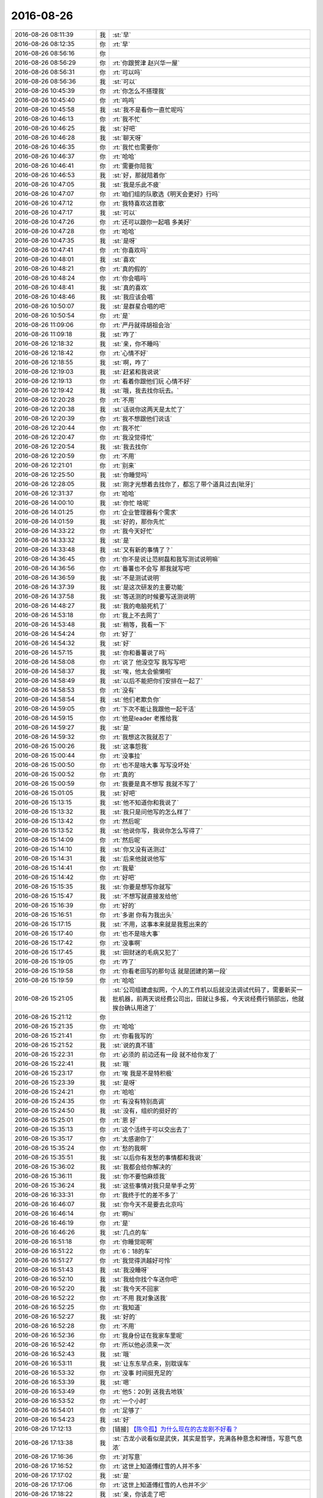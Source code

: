 2016-08-26
-------------

.. list-table::
   :widths: 25, 1, 60

   * - 2016-08-26 08:11:39
     - 我
     - :st:`早`
   * - 2016-08-26 08:12:35
     - 你
     - :rt:`早`
   * - 2016-08-26 08:56:16
     - 你
     - .. image:: images/90806.jpg
          :width: 100px
   * - 2016-08-26 08:56:29
     - 你
     - :rt:`你跟贺津 赵兴华一屋`
   * - 2016-08-26 08:56:31
     - 你
     - :rt:`可以吗`
   * - 2016-08-26 08:56:36
     - 我
     - :st:`可以`
   * - 2016-08-26 10:45:39
     - 你
     - :rt:`你怎么不搭理我`
   * - 2016-08-26 10:45:40
     - 你
     - :rt:`呜呜`
   * - 2016-08-26 10:45:58
     - 我
     - :st:`我不是看你一直忙呢吗`
   * - 2016-08-26 10:46:13
     - 你
     - :rt:`我不忙`
   * - 2016-08-26 10:46:25
     - 我
     - :st:`好吧`
   * - 2016-08-26 10:46:28
     - 我
     - :st:`聊天呀`
   * - 2016-08-26 10:46:35
     - 你
     - :rt:`我忙也需要你`
   * - 2016-08-26 10:46:37
     - 你
     - :rt:`哈哈`
   * - 2016-08-26 10:46:41
     - 你
     - :rt:`需要你陪我`
   * - 2016-08-26 10:46:53
     - 我
     - :st:`好，那就陪着你`
   * - 2016-08-26 10:47:05
     - 我
     - :st:`我是乐此不疲`
   * - 2016-08-26 10:47:07
     - 你
     - :rt:`咱们组的队歌选《明天会更好》行吗`
   * - 2016-08-26 10:47:12
     - 你
     - :rt:`我特喜欢这首歌`
   * - 2016-08-26 10:47:17
     - 我
     - :st:`可以`
   * - 2016-08-26 10:47:26
     - 你
     - :rt:`还可以跟你一起唱  多美好`
   * - 2016-08-26 10:47:28
     - 你
     - :rt:`哈哈`
   * - 2016-08-26 10:47:35
     - 我
     - :st:`是呀`
   * - 2016-08-26 10:47:41
     - 你
     - :rt:`你喜欢吗`
   * - 2016-08-26 10:48:01
     - 我
     - :st:`喜欢`
   * - 2016-08-26 10:48:21
     - 你
     - :rt:`真的假的`
   * - 2016-08-26 10:48:24
     - 你
     - :rt:`你会唱吗`
   * - 2016-08-26 10:48:41
     - 我
     - :st:`真的喜欢`
   * - 2016-08-26 10:48:46
     - 我
     - :st:`我应该会唱`
   * - 2016-08-26 10:50:07
     - 我
     - :st:`是群星合唱的吧`
   * - 2016-08-26 10:50:54
     - 你
     - :rt:`是`
   * - 2016-08-26 11:09:06
     - 你
     - :rt:`严丹就得胡祖会治`
   * - 2016-08-26 11:09:18
     - 我
     - :st:`咋了`
   * - 2016-08-26 12:18:32
     - 我
     - :st:`亲，你不睡吗`
   * - 2016-08-26 12:18:42
     - 你
     - :rt:`心情不好`
   * - 2016-08-26 12:18:55
     - 我
     - :st:`啊，咋了`
   * - 2016-08-26 12:19:03
     - 我
     - :st:`赶紧和我说说`
   * - 2016-08-26 12:19:13
     - 你
     - :rt:`看着你跟他们玩 心情不好`
   * - 2016-08-26 12:19:42
     - 我
     - :st:`哦，我去找你玩去。`
   * - 2016-08-26 12:20:28
     - 你
     - :rt:`不用`
   * - 2016-08-26 12:20:38
     - 我
     - :st:`话说你这两天是太忙了`
   * - 2016-08-26 12:20:39
     - 你
     - :rt:`我不想跟他们说话`
   * - 2016-08-26 12:20:44
     - 你
     - :rt:`我不忙`
   * - 2016-08-26 12:20:47
     - 你
     - :rt:`我没觉得忙`
   * - 2016-08-26 12:20:54
     - 我
     - :st:`我去找你`
   * - 2016-08-26 12:20:59
     - 你
     - :rt:`不用`
   * - 2016-08-26 12:21:01
     - 你
     - :rt:`别来`
   * - 2016-08-26 12:25:50
     - 我
     - :st:`你睡觉吗`
   * - 2016-08-26 12:28:05
     - 我
     - :st:`刚才光想着去找你了，都忘了带个道具过去[呲牙]`
   * - 2016-08-26 12:31:37
     - 你
     - :rt:`哈哈`
   * - 2016-08-26 14:00:10
     - 我
     - :st:`你忙 啥呢`
   * - 2016-08-26 14:01:25
     - 你
     - :rt:`企业管理器有个需求`
   * - 2016-08-26 14:01:59
     - 我
     - :st:`好的，那你先忙`
   * - 2016-08-26 14:33:22
     - 你
     - :rt:`我今天好忙`
   * - 2016-08-26 14:33:32
     - 我
     - :st:`是`
   * - 2016-08-26 14:33:48
     - 我
     - :st:`又有新的事情了？`
   * - 2016-08-26 14:36:45
     - 你
     - :rt:`你不是说让范树磊和我写测试说明嘛`
   * - 2016-08-26 14:36:56
     - 你
     - :rt:`番薯也不会写 那我就写吧`
   * - 2016-08-26 14:36:59
     - 我
     - :st:`不是测试说明`
   * - 2016-08-26 14:37:39
     - 我
     - :st:`是这次研发的主要功能`
   * - 2016-08-26 14:37:58
     - 我
     - :st:`等送测的时候要写送测说明`
   * - 2016-08-26 14:48:27
     - 我
     - :st:`我的电脑死机了`
   * - 2016-08-26 14:53:18
     - 你
     - :rt:`我上不去网了`
   * - 2016-08-26 14:53:48
     - 我
     - :st:`稍等，我看一下`
   * - 2016-08-26 14:54:24
     - 你
     - :rt:`好了`
   * - 2016-08-26 14:54:32
     - 我
     - :st:`好`
   * - 2016-08-26 14:57:15
     - 我
     - :st:`你和番薯说了吗`
   * - 2016-08-26 14:58:08
     - 你
     - :rt:`说了 他没空写 我写写吧`
   * - 2016-08-26 14:58:37
     - 我
     - :st:`唉，他太会偷懒啦`
   * - 2016-08-26 14:58:49
     - 我
     - :st:`以后不能把你们安排在一起了`
   * - 2016-08-26 14:58:53
     - 你
     - :rt:`没有`
   * - 2016-08-26 14:58:54
     - 我
     - :st:`他们老欺负你`
   * - 2016-08-26 14:59:05
     - 你
     - :rt:`下次不能让我跟他一起干活`
   * - 2016-08-26 14:59:15
     - 你
     - :rt:`他是leader 老推给我`
   * - 2016-08-26 14:59:27
     - 我
     - :st:`是`
   * - 2016-08-26 14:59:32
     - 你
     - :rt:`我想这次我就忍了`
   * - 2016-08-26 15:00:26
     - 我
     - :st:`这事怨我`
   * - 2016-08-26 15:00:44
     - 你
     - :rt:`没事拉`
   * - 2016-08-26 15:00:50
     - 你
     - :rt:`也不是啥大事 写写没坏处`
   * - 2016-08-26 15:00:52
     - 你
     - :rt:`真的`
   * - 2016-08-26 15:00:59
     - 你
     - :rt:`我要是真不想写 我就不写了`
   * - 2016-08-26 15:01:05
     - 我
     - :st:`好吧`
   * - 2016-08-26 15:13:15
     - 我
     - :st:`他不知道你和我说了`
   * - 2016-08-26 15:13:32
     - 我
     - :st:`我只是问他写的怎么样了`
   * - 2016-08-26 15:13:42
     - 你
     - :rt:`然后呢`
   * - 2016-08-26 15:13:52
     - 我
     - :st:`他说你写，我说你怎么写得了`
   * - 2016-08-26 15:14:09
     - 你
     - :rt:`然后呢`
   * - 2016-08-26 15:14:10
     - 我
     - :st:`你又没有送测过`
   * - 2016-08-26 15:14:31
     - 我
     - :st:`后来他就说他写`
   * - 2016-08-26 15:14:41
     - 你
     - :rt:`我晕`
   * - 2016-08-26 15:14:42
     - 你
     - :rt:`好吧`
   * - 2016-08-26 15:15:35
     - 我
     - :st:`你要是想写你就写`
   * - 2016-08-26 15:15:47
     - 我
     - :st:`不想写就直接发给他`
   * - 2016-08-26 15:16:39
     - 你
     - :rt:`好的`
   * - 2016-08-26 15:16:51
     - 你
     - :rt:`多谢 你有为我出头`
   * - 2016-08-26 15:17:15
     - 我
     - :st:`不用，这事本来就是我惹出来的`
   * - 2016-08-26 15:17:40
     - 你
     - :rt:`也不是啥大事`
   * - 2016-08-26 15:17:42
     - 你
     - :rt:`没事啊`
   * - 2016-08-26 15:17:45
     - 我
     - :st:`田财迷的毛病又犯了`
   * - 2016-08-26 15:19:05
     - 你
     - :rt:`咋了`
   * - 2016-08-26 15:19:58
     - 你
     - :rt:`你看老田写的那句话 就是团建的第一段`
   * - 2016-08-26 15:19:59
     - 你
     - :rt:`哈哈`
   * - 2016-08-26 15:21:05
     - 我
     - :st:`公司组建虚拟网，个人的工作机以后就没法调试代码了，需要新买一批机器，前两天说经费公司出，田就让多报，今天说经费行销部出，他就挨台确认用途了`
   * - 2016-08-26 15:21:12
     - 你
     - .. image:: images/90907.jpg
          :width: 100px
   * - 2016-08-26 15:21:35
     - 你
     - :rt:`哈哈`
   * - 2016-08-26 15:21:41
     - 你
     - :rt:`你看我写的`
   * - 2016-08-26 15:21:52
     - 我
     - :st:`说的真不错`
   * - 2016-08-26 15:22:31
     - 你
     - :rt:`必须的 前边还有一段 就不给你发了`
   * - 2016-08-26 15:22:41
     - 我
     - :st:`哦`
   * - 2016-08-26 15:23:17
     - 你
     - :rt:`唉 我是不是特积极`
   * - 2016-08-26 15:23:39
     - 我
     - :st:`是呀`
   * - 2016-08-26 15:24:21
     - 你
     - :rt:`哈哈`
   * - 2016-08-26 15:24:35
     - 你
     - :rt:`有没有特别高调`
   * - 2016-08-26 15:24:50
     - 我
     - :st:`没有，组织的挺好的`
   * - 2016-08-26 15:25:01
     - 你
     - :rt:`恩 好`
   * - 2016-08-26 15:35:13
     - 你
     - :rt:`这个活终于可以交出去了`
   * - 2016-08-26 15:35:17
     - 你
     - :rt:`太感谢你了`
   * - 2016-08-26 15:35:24
     - 你
     - :rt:`愁的我啊`
   * - 2016-08-26 15:35:51
     - 我
     - :st:`以后你有发愁的事情都和我说`
   * - 2016-08-26 15:36:02
     - 我
     - :st:`我都会给你解决的`
   * - 2016-08-26 15:36:11
     - 我
     - :st:`你不要怕麻烦我`
   * - 2016-08-26 15:36:24
     - 我
     - :st:`这些事情对我只是举手之劳`
   * - 2016-08-26 16:33:31
     - 你
     - :rt:`我终于忙的差不多了`
   * - 2016-08-26 16:46:07
     - 我
     - :st:`你今天不是要去北京吗`
   * - 2016-08-26 16:46:14
     - 你
     - :rt:`啊hi`
   * - 2016-08-26 16:46:19
     - 你
     - :rt:`是`
   * - 2016-08-26 16:46:26
     - 我
     - :st:`几点的车`
   * - 2016-08-26 16:51:18
     - 你
     - :rt:`你睡觉呢啊`
   * - 2016-08-26 16:51:22
     - 你
     - :rt:`6：18的车`
   * - 2016-08-26 16:51:27
     - 你
     - :rt:`我觉得洪越好可怜`
   * - 2016-08-26 16:51:43
     - 我
     - :st:`我没睡呀`
   * - 2016-08-26 16:52:10
     - 我
     - :st:`我给你找个车送你吧`
   * - 2016-08-26 16:52:20
     - 我
     - :st:`我今天不回家`
   * - 2016-08-26 16:52:22
     - 你
     - :rt:`不用 我对象送我`
   * - 2016-08-26 16:52:25
     - 你
     - :rt:`我知道`
   * - 2016-08-26 16:52:27
     - 我
     - :st:`好的`
   * - 2016-08-26 16:52:28
     - 你
     - :rt:`不用`
   * - 2016-08-26 16:52:36
     - 你
     - :rt:`我身份证在我家车里呢`
   * - 2016-08-26 16:52:42
     - 你
     - :rt:`所以他必须来一次`
   * - 2016-08-26 16:52:43
     - 我
     - :st:`哦`
   * - 2016-08-26 16:53:11
     - 我
     - :st:`让东东早点来，别耽误车`
   * - 2016-08-26 16:53:32
     - 你
     - :rt:`没事 时间挺充足的`
   * - 2016-08-26 16:53:39
     - 我
     - :st:`嗯`
   * - 2016-08-26 16:53:49
     - 你
     - :rt:`他5：20到 送我去地铁`
   * - 2016-08-26 16:53:52
     - 你
     - :rt:`一个小时`
   * - 2016-08-26 16:54:01
     - 你
     - :rt:`足够了`
   * - 2016-08-26 16:54:23
     - 我
     - :st:`好`
   * - 2016-08-26 17:12:13
     - 你
     - [链接] `【陈令孤】为什么现在的古龙剧不好看？ <http://m.pstatp.com/group/6322800886801039618/?iid=5213461089&app=news_article&tt_from=weixin&utm_source=weixin&utm_medium=toutiao_ios&utm_campaign=client_share&wxshare_count=1>`_
   * - 2016-08-26 17:13:38
     - 我
     - :st:`古龙小说看似是武侠，其实是哲学，充满各种意念和禅悟，写意气息浓`
   * - 2016-08-26 17:16:36
     - 你
     - :rt:`对写意`
   * - 2016-08-26 17:16:52
     - 你
     - :rt:`这世上知道傅红雪的人并不多`
   * - 2016-08-26 17:17:02
     - 我
     - :st:`是`
   * - 2016-08-26 17:17:06
     - 你
     - :rt:`这世上知道傅红雪的人也并不少`
   * - 2016-08-26 17:18:22
     - 我
     - :st:`亲，你该走了吧`
   * - 2016-08-26 17:35:00
     - 你
     - :rt:`今天早点回家吧`
   * - 2016-08-26 17:35:06
     - 你
     - :rt:`太累了这几天`
   * - 2016-08-26 17:35:30
     - 我
     - :st:`嗯`
   * - 2016-08-26 17:35:47
     - 我
     - :st:`你也累坏了吧`
   * - 2016-08-26 17:35:57
     - 你
     - :rt:`我没事`
   * - 2016-08-26 17:36:01
     - 你
     - :rt:`还好还好`
   * - 2016-08-26 17:36:36
     - 我
     - :st:`这几天你就没怎么歇着`
   * - 2016-08-26 17:36:49
     - 你
     - :rt:`没事，`
   * - 2016-08-26 17:37:05
     - 你
     - :rt:`我手机电不多，不能一直跟你聊了[微笑]`
   * - 2016-08-26 17:38:04
     - 我
     - :st:`好的，我没事`
   * - 2016-08-26 17:38:14
     - 我
     - :st:`路上注意安全`
   * - 2016-08-26 17:38:20
     - 你
     - :rt:`en`
   * - 2016-08-26 18:51:31
     - 你
     - [链接] `视频 | Hadoop之父Doug Cutting 清华演讲全文 <http://mp.weixin.qq.com/s?__biz=MzA4OTk3NzIzMA==&mid=2652288807&idx=1&sn=2df56af62f4a33e731ff4a9f6574053a&scene=1&srcid=0826rfHyVTk73Yph3JajQsrw#rd>`_
   * - 2016-08-26 18:52:14
     - 我
     - :st:`下车了吗`
   * - 2016-08-26 18:52:31
     - 你
     - :rt:`没呢`
   * - 2016-08-26 18:52:38
     - 你
     - :rt:`晚点了6分钟`
   * - 2016-08-26 18:53:20
     - 我
     - :st:`哦`
   * - 2016-08-26 18:53:35
     - 你
     - :rt:`我现在觉得自己越来越喜欢做产品了`
   * - 2016-08-26 18:54:32
     - 你
     - :rt:`做产品能把我的人性，我对人性的理解注入到产品中`
   * - 2016-08-26 18:55:20
     - 你
     - :rt:`是件很伟大的事情`
   * - 2016-08-26 19:36:42
     - 你
     - :rt:`等着跟李杰碰面`